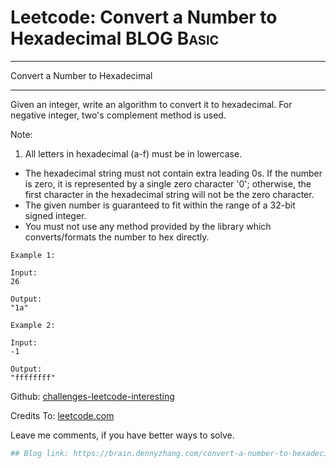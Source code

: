 * Leetcode: Convert a Number to Hexadecimal                                              :BLOG:Basic:
#+STARTUP: showeverything
#+OPTIONS: toc:nil \n:t ^:nil creator:nil d:nil
:PROPERTIES:
:type:     #encoding, #bitmanipulation
:END:
---------------------------------------------------------------------
Convert a Number to Hexadecimal
---------------------------------------------------------------------
Given an integer, write an algorithm to convert it to hexadecimal. For negative integer, two's complement method is used.

Note:

1. All letters in hexadecimal (a-f) must be in lowercase.
- The hexadecimal string must not contain extra leading 0s. If the number is zero, it is represented by a single zero character '0'; otherwise, the first character in the hexadecimal string will not be the zero character.
- The given number is guaranteed to fit within the range of a 32-bit signed integer.
- You must not use any method provided by the library which converts/formats the number to hex directly.

#+BEGIN_EXAMPLE
Example 1:

Input:
26

Output:
"1a"
#+END_EXAMPLE

#+BEGIN_EXAMPLE
Example 2:

Input:
-1

Output:
"ffffffff"
#+END_EXAMPLE

Github: [[url-external:https://github.com/DennyZhang/challenges-leetcode-interesting/tree/master/convert-a-number-to-hexadecimal][challenges-leetcode-interesting]]

Credits To: [[url-external:https://leetcode.com/problems/convert-a-number-to-hexadecimal/description/][leetcode.com]]

Leave me comments, if you have better ways to solve.

#+BEGIN_SRC python
## Blog link: https://brain.dennyzhang.com/convert-a-number-to-hexadecimal

#+END_SRC
